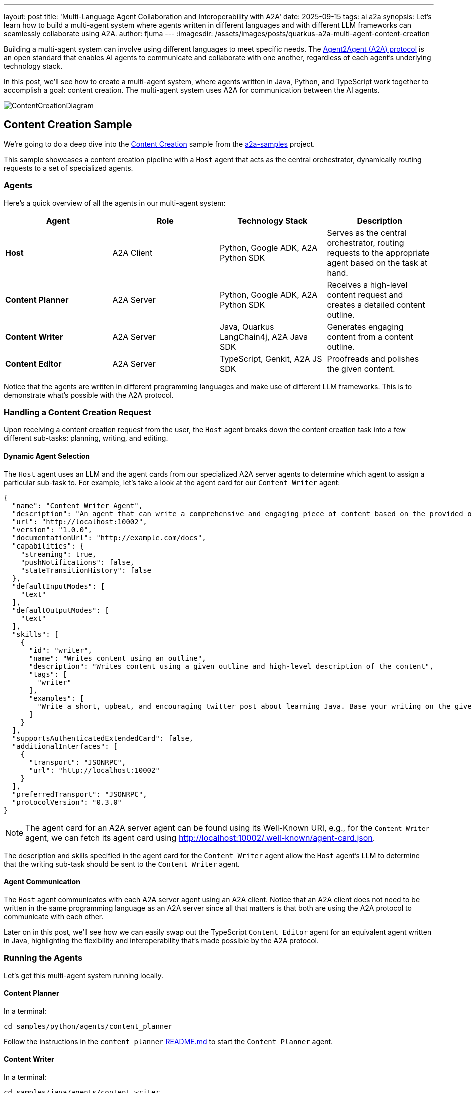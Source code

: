 ---
layout: post
title: 'Multi-Language Agent Collaboration and Interoperability with A2A'
date: 2025-09-15
tags: ai a2a
synopsis: Let's learn how to build a multi-agent system where agents written in different languages and with different LLM frameworks can seamlessly collaborate using A2A.
author: fjuma
---
:imagesdir: /assets/images/posts/quarkus-a2a-multi-agent-content-creation

Building a multi-agent system can involve using different languages to meet specific needs. The https://a2a-protocol.org/latest/[Agent2Agent (A2A) protocol] is an open standard that enables AI agents to communicate and collaborate with one another, regardless of each agent's underlying technology stack.

In this post, we'll see how to create a multi-agent system, where agents written in Java, Python, and TypeScript work together to accomplish a goal: content creation. The multi-agent system uses A2A for communication between the AI agents.

image::ContentCreationDiagram.png[scaledwidth=100%]

== Content Creation Sample

We're going to do a deep dive into the https://github.com/a2aproject/a2a-samples/tree/main/samples/python/hosts/content_creation[Content Creation] sample from the https://github.com/a2aproject/a2a-samples[a2a-samples] project.

This sample showcases a content creation pipeline with a `Host` agent that acts as the central orchestrator,
dynamically routing requests to a set of specialized agents.

=== Agents

Here's a quick overview of all the agents in our multi-agent system:

[cols="a,a,a,a",options=header]
|===
| Agent | Role | Technology Stack | Description

| *Host*
| A2A Client
| Python, Google ADK, A2A Python SDK
| Serves as the central orchestrator, routing requests to the appropriate agent based on the task at hand.

| *Content Planner*
| A2A Server
| Python, Google ADK, A2A Python SDK
| Receives a high-level content request and creates a detailed content outline.

| *Content Writer*
| A2A Server
| Java, Quarkus LangChain4j, A2A Java SDK
| Generates engaging content from a content outline.

| *Content Editor*
| A2A Server
| TypeScript, Genkit, A2A JS SDK
| Proofreads and polishes the given content.
|===

Notice that the agents are written in different programming languages and make use of different LLM frameworks.
This is to demonstrate what's possible with the A2A protocol.

=== Handling a Content Creation Request

Upon receiving a content creation request from the user, the `Host` agent breaks down the content creation task
into a few different sub-tasks: planning, writing, and editing.

==== Dynamic Agent Selection
The `Host` agent uses an LLM and the agent cards from our specialized A2A server agents to determine which agent to assign a particular sub-task to. For example, let's take a look at the agent card for our `Content Writer` agent:

[source,json]
----
{
  "name": "Content Writer Agent",
  "description": "An agent that can write a comprehensive and engaging piece of content based on the provided outline and high-level description of the content",
  "url": "http://localhost:10002",
  "version": "1.0.0",
  "documentationUrl": "http://example.com/docs",
  "capabilities": {
    "streaming": true,
    "pushNotifications": false,
    "stateTransitionHistory": false
  },
  "defaultInputModes": [
    "text"
  ],
  "defaultOutputModes": [
    "text"
  ],
  "skills": [
    {
      "id": "writer",
      "name": "Writes content using an outline",
      "description": "Writes content using a given outline and high-level description of the content",
      "tags": [
        "writer"
      ],
      "examples": [
        "Write a short, upbeat, and encouraging twitter post about learning Java. Base your writing on the given outline."
      ]
    }
  ],
  "supportsAuthenticatedExtendedCard": false,
  "additionalInterfaces": [
    {
      "transport": "JSONRPC",
      "url": "http://localhost:10002"
    }
  ],
  "preferredTransport": "JSONRPC",
  "protocolVersion": "0.3.0"
}
----

[NOTE]
====
The agent card for an A2A server agent can be found using its Well-Known URI, e.g., for the `Content Writer` agent, we can fetch its agent card using http://localhost:10002/.well-known/agent-card.json.
====

The description and skills specified in the agent card for the `Content Writer` agent allow the `Host` agent's LLM to determine that the writing sub-task should be sent to the `Content Writer` agent.

==== Agent Communication

The `Host` agent communicates with each A2A server agent using an A2A client. Notice that an A2A client
does not need to be written in the same programming language as an A2A server since all that matters is
that both are using the A2A protocol to communicate with each other.

Later on in this post, we'll see how we can easily swap out the TypeScript `Content Editor` agent for
an equivalent agent written in Java, highlighting the flexibility and interoperability that's made
possible by the A2A protocol.

=== Running the Agents

Let's get this multi-agent system running locally.

==== Content Planner

In a terminal:

[source,shell]
----
cd samples/python/agents/content_planner
----

Follow the instructions in the `content_planner` https://github.com/a2aproject/a2a-samples/blob/main/samples/python/agents/content_planner/README.md[README.md] to start the `Content Planner` agent.

==== Content Writer

In a terminal:

[source,shell]
----
cd samples/java/agents/content_writer
----

Follow the instructions in the `content_writer` https://github.com/a2aproject/a2a-samples/blob/main/samples/java/agents/content_writer/README.md[README.md] to start the `Content Writer` agent.

==== Content Editor

In a terminal:

[source,shell]
----
cd samples/js/src/agents/content-editor
----

Follow the instructions in the `content-editor` https://github.com/a2aproject/a2a-samples/blob/main/samples/js/src/agents/content-editor/README.md[README.md] to start the `Content Editor` agent.

==== Host

In a terminal:

[source,shell]
----
cd samples/python/hosts/content_creation
uv run .
----

[NOTE]
====
As mentioned in the agent `README.md` files, don't forget to create a `.env` file for each agent with your
`GOOGLE_API_KEY`. This is needed since the agents in this sample make use of Gemini. You can create a
Google AI Studio API Key for free https://aistudio.google.com/[here].
====

=== Access the Content Creation Application

Now that all of our agents are up and running, from your browser, navigate to http://localhost:8083.

Try asking questions like:

* Create a short, concise LinkedIn post about getting started with the Agent2Agent protocol
* Create a short, upbeat X post about Quarkus LangChain4j

image::UI.png[scaledwidth=100%]

=== Swap Out an Agent

One of the most powerful features of the A2A protocol is its interoperability. Let's see this in
action by swapping out the TypeScript-based `Content Editor` agent for an equivalent agent written
in Java.

image::ContentCreationSwapped.png[scaledwidth=100%]

==== Stop the TypeScript Content Editor Agent and Host Agent

First, stop the `Host` agent and the `Content Editor` agent so we can swap out the `Content Editor` agent for
an equivalent agent written with Java instead of TypeScript.

==== Start the Java Content Editor Agent

In a terminal:

[source,java]
----
cd samples/java/agents/content_editor
----

Follow the instructions in the `content_editor` https://github.com/a2aproject/a2a-samples/blob/main/samples/java/agents/content_editor/README.md[README.md] to start the `Content Editor` agent.

==== Start the Host Agent

In a terminal:

[source,shell]
----
cd samples/python/hosts/content_creation
uv run .
----

==== Access the Content Creation Application

From your browser, navigate to http://localhost:8083 and try asking some questions.

This time, the `Host` agent will seamlessly use the Java-based `Content Editor` agent for editing
content instead of the TypeScript-based `Content Editor` agent. This flexibility is made possible
because the A2A protocol is language-agnostic. This can be really useful for prototyping agents
in one language to get things up and running quickly and then migrating to another language for
a production environment.

== Conclusion

In this post, we saw how to use the A2A protocol to enable agents written in different programming
languages and with different LLM frameworks to collaborate seamlessly to accomplish a goal. We also
saw how easy it is to swap out one of the agents for an equivalent agent written in a different language.

=== Further Reading

* https://github.com/a2aproject/a2a-samples/blob/main/samples/python/hosts/content_creation/README.md[Content Creation Sample]
* https://quarkus.io/blog/quarkus-a2a-java-0-3-0-alpha-release/[Getting Started with Quarkus and A2A Java SDK 0.3.0]
* https://github.com/a2aproject/a2a-samples/tree/main/samples/java/agents[A2A Java SDK Samples]
* https://github.com/a2aproject/a2a-java/blob/main/README.md[A2A Java SDK Documentation]
* https://a2a-protocol.org/latest/specification/[A2A Specification]


